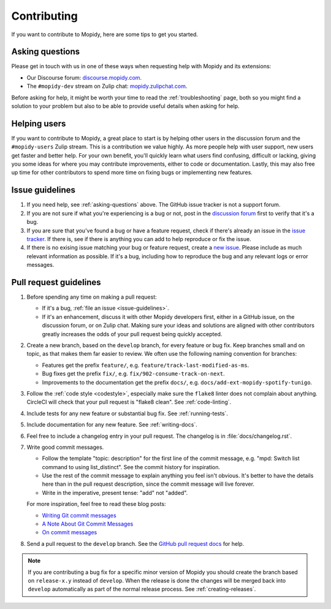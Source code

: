 .. _contributing:

************
Contributing
************

If you want to contribute to Mopidy, here are some tips to get you started.


.. _asking-questions:

Asking questions
================

Please get in touch with us in one of these ways when requesting help with
Mopidy and its extensions:

- Our Discourse forum: `discourse.mopidy.com <https://discourse.mopidy.com>`_.

- The ``#mopidy-dev`` stream on Zulip chat: `mopidy.zulipchat.com
  <https://mopidy.zulipchat.com>`_.

Before asking for help, it might be worth your time to read the
:ref:`troubleshooting` page, both so you might find a solution to your problem
but also to be able to provide useful details when asking for help.


Helping users
=============

If you want to contribute to Mopidy, a great place to start is by helping other
users in the discussion forum and the ``#mopidy-users`` Zulip stream. This is a
contribution we value highly. As more people help with user support, new users
get faster and better help. For your own benefit, you'll quickly learn what
users find confusing, difficult or lacking, giving you some ideas for where you
may contribute improvements, either to code or documentation. Lastly, this may
also free up time for other contributors to spend more time on fixing bugs or
implementing new features.


.. _issue-guidelines:

Issue guidelines
================

#. If you need help, see :ref:`asking-questions` above. The GitHub issue
   tracker is not a support forum.

#. If you are not sure if what you're experiencing is a bug or not, post in the
   `discussion forum <https://discourse.mopidy.com>`__ first to verify that
   it's a bug.

#. If you are sure that you've found a bug or have a feature request, check if
   there's already an issue in the `issue tracker
   <https://github.com/mopidy/mopidy/issues>`_. If there is, see if there is
   anything you can add to help reproduce or fix the issue.

#. If there is no exising issue matching your bug or feature request, create a
   `new issue <https://github.com/mopidy/mopidy/issues/new>`_. Please include
   as much relevant information as possible. If it's a bug, including how to
   reproduce the bug and any relevant logs or error messages.


Pull request guidelines
=======================

#. Before spending any time on making a pull request:

   - If it's a bug, :ref:`file an issue <issue-guidelines>`.

   - If it's an enhancement, discuss it with other Mopidy developers first,
     either in a GitHub issue, on the discussion forum, or on Zulip chat.
     Making sure your ideas and solutions are aligned with other contributors
     greatly increases the odds of your pull request being quickly accepted.

#. Create a new branch, based on the ``develop`` branch, for every feature or
   bug fix. Keep branches small and on topic, as that makes them far easier to
   review. We often use the following naming convention for branches:

   - Features get the prefix ``feature/``, e.g.
     ``feature/track-last-modified-as-ms``.

   - Bug fixes get the prefix ``fix/``, e.g. ``fix/902-consume-track-on-next``.

   - Improvements to the documentation get the prefix ``docs/``, e.g.
     ``docs/add-ext-mopidy-spotify-tunigo``.

#. Follow the :ref:`code style <codestyle>`, especially make sure the
   ``flake8`` linter does not complain about anything. CircleCI will check
   that your pull request is "flake8 clean". See :ref:`code-linting`.

#. Include tests for any new feature or substantial bug fix. See
   :ref:`running-tests`.

#. Include documentation for any new feature. See :ref:`writing-docs`.

#. Feel free to include a changelog entry in your pull request. The changelog
   is in :file:`docs/changelog.rst`.

#. Write good commit messages.

   - Follow the template "topic: description" for the first line of the commit
     message, e.g. "mpd: Switch list command to using list_distinct". See the
     commit history for inspiration.

   - Use the rest of the commit message to explain anything you feel isn't
     obvious. It's better to have the details here than in the pull request
     description, since the commit message will live forever.

   - Write in the imperative, present tense: "add" not "added".

   For more inspiration, feel free to read these blog posts:

   - `Writing Git commit messages
     <http://365git.tumblr.com/post/3308646748/writing-git-commit-messages>`_

   - `A Note About Git Commit Messages
     <https://tbaggery.com/2008/04/19/a-note-about-git-commit-messages.html>`_

   - `On commit messages
     <http://who-t.blogspot.ch/2009/12/on-commit-messages.html>`_

#. Send a pull request to the ``develop`` branch. See the `GitHub pull request
   docs <https://help.github.com/en/articles/about-pull-requests>`_ for help.

.. note::

    If you are contributing a bug fix for a specific minor version of Mopidy
    you should create the branch based on ``release-x.y`` instead of
    ``develop``. When the release is done the changes will be merged back into
    ``develop`` automatically as part of the normal release process. See
    :ref:`creating-releases`.
